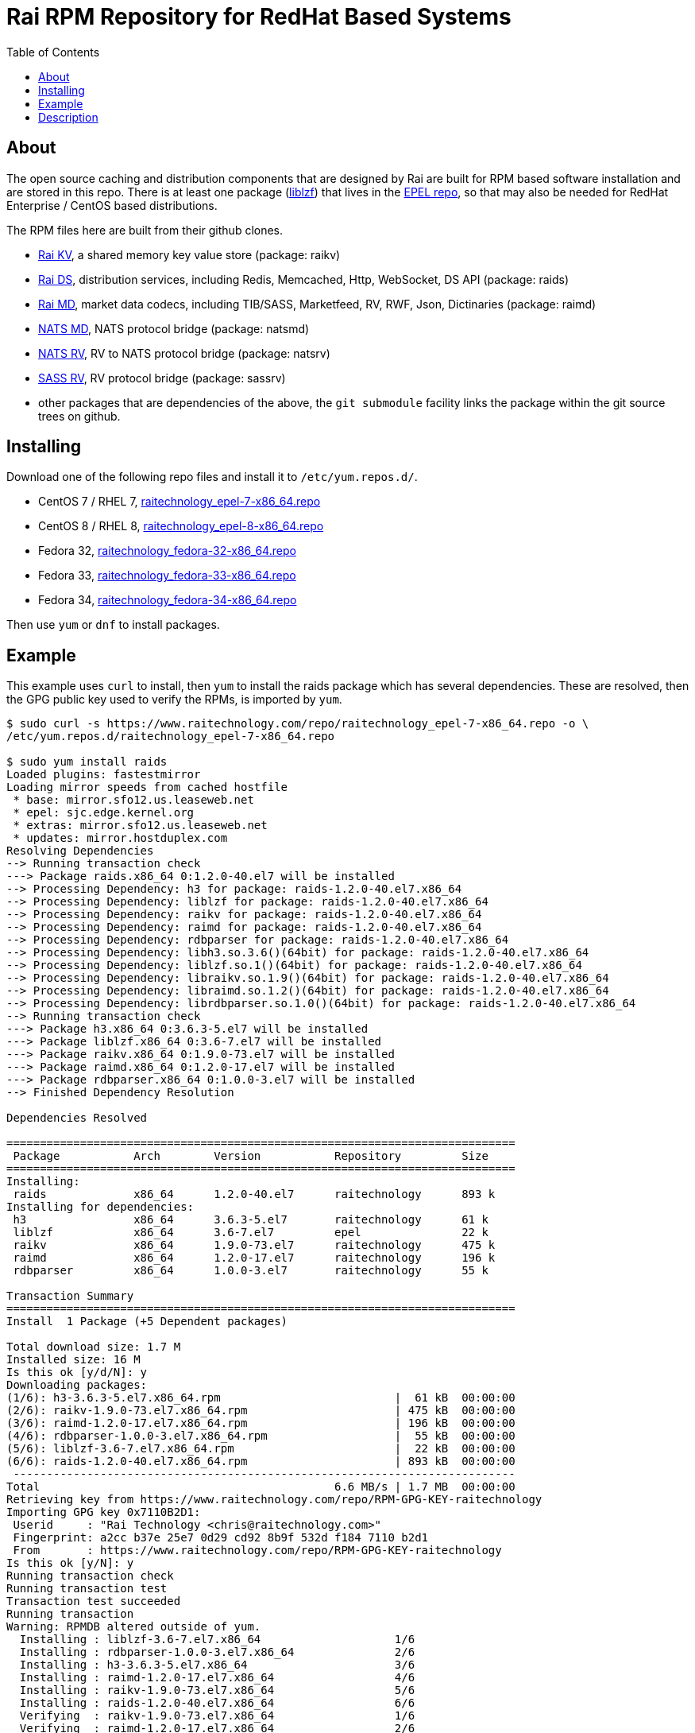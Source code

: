 Rai RPM Repository for RedHat Based Systems
===========================================
:toc: left

About
-----

The open source caching and distribution components that are designed by Rai
are built for RPM based software installation and are stored in this repo.
There is at least one package
(link:http://oldhome.schmorp.de/marc/liblzf.html[liblzf]) that lives in the
link:https://fedoraproject.org/wiki/EPEL[EPEL repo], so that may also be needed
for RedHat Enterprise / CentOS based distributions.

The RPM files here are built from their github clones.

- link:https://github.com/raitechnology/raikv[Rai KV], a shared memory key
  value store (package: raikv)

- link:https://github.com/raitechnology/raids[Rai DS], distribution services,
  including Redis, Memcached, Http, WebSocket, DS API (package: raids)

- link:https://github.com/raitechnology/raimd[Rai MD], market data codecs,
  including TIB/SASS, Marketfeed, RV, RWF, Json, Dictinaries (package: raimd)

- link:https://github.com/raitechnology/natsmd[NATS MD], NATS protocol bridge
  (package: natsmd)

- link:https://github.com/raitechnology/natsrv[NATS RV], RV to NATS protocol
  bridge (package: natsrv)

- link:https://github.com/raitechnology/natsrv[SASS RV], RV protocol bridge
  (package: sassrv)

- other packages that are dependencies of the above, the `git submodule`
facility links the package within the git source trees on github.

Installing
----------

Download one of the following repo files and install it to `/etc/yum.repos.d/`.

- CentOS 7 / RHEL 7, link:raitechnology_epel-7-x86_64.repo[raitechnology_epel-7-x86_64.repo]
- CentOS 8 / RHEL 8, link:raitechnology_epel-8-x86_64.repo[raitechnology_epel-8-x86_64.repo]
- Fedora 32, link:raitechnology_fedora-32-x86_64.repo[raitechnology_fedora-32-x86_64.repo]
- Fedora 33, link:raitechnology_fedora-33-x86_64.repo[raitechnology_fedora-33-x86_64.repo]
- Fedora 34, link:raitechnology_fedora-34-x86_64.repo[raitechnology_fedora-34-x86_64.repo]

Then use `yum` or `dnf` to install packages.

Example
-------

This example uses `curl` to install, then `yum` to install the raids package
which has several dependencies.  These are resolved, then the GPG public key
used to verify the RPMs, is imported by `yum`.

----
$ sudo curl -s https://www.raitechnology.com/repo/raitechnology_epel-7-x86_64.repo -o \
/etc/yum.repos.d/raitechnology_epel-7-x86_64.repo

$ sudo yum install raids                                                                                                                              
Loaded plugins: fastestmirror
Loading mirror speeds from cached hostfile
 * base: mirror.sfo12.us.leaseweb.net
 * epel: sjc.edge.kernel.org
 * extras: mirror.sfo12.us.leaseweb.net
 * updates: mirror.hostduplex.com
Resolving Dependencies
--> Running transaction check
---> Package raids.x86_64 0:1.2.0-40.el7 will be installed
--> Processing Dependency: h3 for package: raids-1.2.0-40.el7.x86_64
--> Processing Dependency: liblzf for package: raids-1.2.0-40.el7.x86_64
--> Processing Dependency: raikv for package: raids-1.2.0-40.el7.x86_64
--> Processing Dependency: raimd for package: raids-1.2.0-40.el7.x86_64
--> Processing Dependency: rdbparser for package: raids-1.2.0-40.el7.x86_64
--> Processing Dependency: libh3.so.3.6()(64bit) for package: raids-1.2.0-40.el7.x86_64
--> Processing Dependency: liblzf.so.1()(64bit) for package: raids-1.2.0-40.el7.x86_64
--> Processing Dependency: libraikv.so.1.9()(64bit) for package: raids-1.2.0-40.el7.x86_64
--> Processing Dependency: libraimd.so.1.2()(64bit) for package: raids-1.2.0-40.el7.x86_64
--> Processing Dependency: librdbparser.so.1.0()(64bit) for package: raids-1.2.0-40.el7.x86_64
--> Running transaction check
---> Package h3.x86_64 0:3.6.3-5.el7 will be installed
---> Package liblzf.x86_64 0:3.6-7.el7 will be installed
---> Package raikv.x86_64 0:1.9.0-73.el7 will be installed
---> Package raimd.x86_64 0:1.2.0-17.el7 will be installed
---> Package rdbparser.x86_64 0:1.0.0-3.el7 will be installed
--> Finished Dependency Resolution

Dependencies Resolved

============================================================================
 Package           Arch        Version           Repository         Size
============================================================================
Installing:
 raids             x86_64      1.2.0-40.el7      raitechnology      893 k
Installing for dependencies:
 h3                x86_64      3.6.3-5.el7       raitechnology      61 k
 liblzf            x86_64      3.6-7.el7         epel               22 k
 raikv             x86_64      1.9.0-73.el7      raitechnology      475 k
 raimd             x86_64      1.2.0-17.el7      raitechnology      196 k
 rdbparser         x86_64      1.0.0-3.el7       raitechnology      55 k

Transaction Summary
============================================================================
Install  1 Package (+5 Dependent packages)

Total download size: 1.7 M
Installed size: 16 M
Is this ok [y/d/N]: y
Downloading packages:
(1/6): h3-3.6.3-5.el7.x86_64.rpm                          |  61 kB  00:00:00
(2/6): raikv-1.9.0-73.el7.x86_64.rpm                      | 475 kB  00:00:00
(3/6): raimd-1.2.0-17.el7.x86_64.rpm                      | 196 kB  00:00:00
(4/6): rdbparser-1.0.0-3.el7.x86_64.rpm                   |  55 kB  00:00:00
(5/6): liblzf-3.6-7.el7.x86_64.rpm                        |  22 kB  00:00:00
(6/6): raids-1.2.0-40.el7.x86_64.rpm                      | 893 kB  00:00:00
 ---------------------------------------------------------------------------
Total                                            6.6 MB/s | 1.7 MB  00:00:00     
Retrieving key from https://www.raitechnology.com/repo/RPM-GPG-KEY-raitechnology
Importing GPG key 0x7110B2D1:
 Userid     : "Rai Technology <chris@raitechnology.com>"
 Fingerprint: a2cc b37e 25e7 0d29 cd92 8b9f 532d f184 7110 b2d1
 From       : https://www.raitechnology.com/repo/RPM-GPG-KEY-raitechnology
Is this ok [y/N]: y
Running transaction check
Running transaction test
Transaction test succeeded
Running transaction
Warning: RPMDB altered outside of yum.
  Installing : liblzf-3.6-7.el7.x86_64                    1/6 
  Installing : rdbparser-1.0.0-3.el7.x86_64               2/6 
  Installing : h3-3.6.3-5.el7.x86_64                      3/6 
  Installing : raimd-1.2.0-17.el7.x86_64                  4/6 
  Installing : raikv-1.9.0-73.el7.x86_64                  5/6 
  Installing : raids-1.2.0-40.el7.x86_64                  6/6 
  Verifying  : raikv-1.9.0-73.el7.x86_64                  1/6 
  Verifying  : raimd-1.2.0-17.el7.x86_64                  2/6 
  Verifying  : raids-1.2.0-40.el7.x86_64                  3/6 
  Verifying  : liblzf-3.6-7.el7.x86_64                    4/6 
  Verifying  : rdbparser-1.0.0-3.el7.x86_64               5/6 
  Verifying  : h3-3.6.3-5.el7.x86_64                      6/6 

Installed:
  raids.x86_64 0:1.2.0-40.el7                                                                                                                              

Dependency Installed:
  h3.x86_64 0:3.6.3-5.el7        liblzf.x86_64 0:3.6-7.el7
  raikv.x86_64 0:1.9.0-73.el7    raimd.x86_64 0:1.2.0-17.el7
  rdbparser.x86_64 0:1.0.0-3.el7   

Complete!
----

Description
-----------

The RPM installers, *yum* or *dnf* can be used when the repo file is
installed.  This file usually lives in a well known directory
`/etc/yum.repos.d/raitechnology_epel-7-x86_64.repo` and needs two links:

1.  The RPM directory contains the rpm files:

- link:epel-7-x86_64[epel-7-x86_64] -- CentOS 7 / RHEL 7
- link:epel-8-x86_64[epel-8-x86_64] -- CentOS 8 / RHEL 8
- link:fedora-32-x86_64[fedora-32-x86_64] -- Fedora 32
- link:fedora-33-x86_64[fedora-32-x86_64] -- Fedora 33
- link:fedora-34-x86_64[fedora-32-x86_64] -- Fedora 34

2.  The GPG public key used to verify the package file:

- link:RPM-GPG-KEY-raitechnology[RPM-GPG-KEY-raitechnology]

The contents of the repo file contains these links, and looks like this:

----
[raitechnology]
name=Rai Technology epel-7-x86_64
baseurl=https://www.raitechnology.com/repo/epel-7-x86_64
enabled=1
gpgcheck=1
gpgkey=https://www.raitechnology.com/repo/RPM-GPG-KEY-raitechnology
----

When this file is enabled, yum/dnf will be able to resolve the dependencies
required for installing any of the packages.
